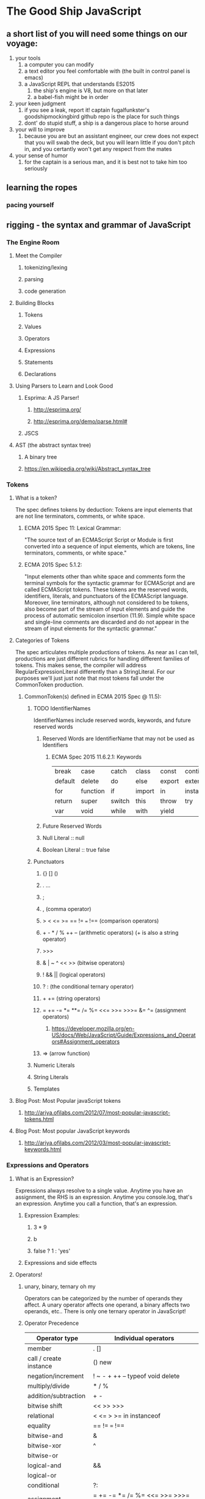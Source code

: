* The Good Ship JavaScript

** a short list of you will need some things on our voyage:
 1. your tools
    1. a computer you can modify
    2. a text editor you feel comfortable with (the built in control panel is emacs)
    3. a JavaScript REPL that understands ES2015
       1. the ship's engine is V8, but more on that later
       2. a babel-fish might be in order
 2. your keen judgment
    1. if you see a leak, report it! captain fugalfunkster's goodshipmockingbird github repo is the place for such things
    2. dont' do stupid stuff, a ship is a dangerous place to horse around
 3. your will to improve
    1. because you are but an assistant engineer, our crew does not expect that you will swab the deck, 
       but you will learn little if you don't pitch in, and you certantly won't get any respect from the mates
 4. your sense of humor
    1. for the captain is a serious man, and it is best not to take him too seriously

** learning the ropes
*** pacing yourself

** rigging - the syntax and grammar of JavaScript
*** The Engine Room
**** Meet the Compiler
***** tokenizing/lexing
***** parsing
***** code generation
**** Building Blocks
***** Tokens
***** Values
***** Operators
***** Expressions
***** Statements
***** Declarations
**** Using Parsers to Learn and Look Good
***** Esprima: A JS Parser!
****** http://esprima.org/
****** http://esprima.org/demo/parse.html#
***** JSCS
**** AST (the abstract syntax tree)
***** A binary tree
***** https://en.wikipedia.org/wiki/Abstract_syntax_tree
*** Tokens
**** What is a token?
     The spec defines tokens by deduction: Tokens are input elements that are not
     line terminators, comments, or white space.
***** ECMA 2015 Spec 11: Lexical Grammar:
      "The source text of an ECMAScript Script or Module is first converted into a
      sequence of input elements, which are tokens, line terminators, comments, or
      white space."
***** ECMA 2015 Spec 5.1.2:
      "Input elements other than white space and comments form the terminal symbols
      for the syntactic grammar for ECMAScript and are called ECMAScript tokens.
      These tokens are the reserved words, identifiers, literals, and punctuators
      of the ECMAScript language. Moreover, line terminators, although not
      considered to be tokens, also become part of the stream of input elements and
      guide the process of automatic semicolon insertion (11.9). Simple white space
      and single-line comments are discarded and do not appear in the stream of
      input elements for the syntactic grammar."
**** Categories of Tokens
     The spec articulates multiple productions of tokens. As near as I can tell,
     productions are just different rubrics for handling different families of 
     tokens. This makes sense, the compiler will address
     RegularExpressionLiteral differently than a StringLiteral. For our purposes
     we'll just just note that most tokens fall under the CommonToken production. 
***** CommonToken(s) defined in ECMA 2015 Spec @ 11.5):
****** TODO IdentifierNames
       IdentifierNames include reserved words, keywords, and future reserved words
******* Reserved Words are IdentifierName that may not be used as Identifiers
******** ECMA Spec 2015 11.6.2.1: Keywords

 | break   | case     | catch  | class  | const  | continue   | debugger |
 | default | delete   | do     | else   | export | extends    | finally  |
 | for     | function | if     | import | in     | instanceof | new      |
 | return  | super    | switch | this   | throw  | try        | typeof   |
 | var     | void     | while  | with   | yield  |            |          |

******* Future Reserved Words
******* Null Literal :: null
******* Boolean Literal :: true false
****** Punctuators
******* {} [] ()
******* . ...
******* ;
******* , (comma operator)
******* > < <= >= == != === !== (comparison operators)
******* + - * / % ++ -- (arithmetic operators) (+ is also a string operator)
******* >>> 
******* & | ~ ^ << >> (bitwise operators)
******* ! && || (logical operators)
******* ? : (the conditional ternary operator)
******* + += (string operators)
*******  = += -= *= **= /= %= <<= >>= >>>= &= ^= (assignment operators)
******** https://developer.mozilla.org/en-US/docs/Web/JavaScript/Guide/Expressions_and_Operators#Assignment_operators
******* => (arrow function)
****** Numeric Literals
****** String Literals
****** Templates
**** Blog Post: Most Popular javaScript tokens
***** http://ariya.ofilabs.com/2012/07/most-popular-javascript-tokens.html
**** Blog Post: Most popular JavaScript keywords
***** http://ariya.ofilabs.com/2012/03/most-popular-javascript-keywords.html
*** Expressions and Operators
**** What is an Expression?
     Expressions always resolve to a single value. Anytime you have an assignment,
     the RHS is an expression. Anytime you console.log, that's an expression.
     Anytime you call a function, that's an expression.
****** Expression Examples:
******* 3 * 9
******* b
******* false ? 1 : 'yes' 
***** Expressions and side effects
**** Operators!
***** unary, binary, ternary oh my
      Operators can be categorized by the number of operands they affect. A unary
      operator affects one operand, a binary affects two operands, etc.. There is only
      one ternary operator in JavaScript!
***** Operator Precedence

 | Operator type          | Individual operators                |
 |------------------------+-------------------------------------|
 | member                 | . []                                |     FIRST
 | call / create instance | () new                              |
 | negation/increment     | ! ~ - + ++ -- typeof void delete    |
 | multiply/divide        | * / %                               |
 | addition/subtraction   | + -                                 |
 | bitwise shift          | << >> >>>                           |
 | relational             | < <= > >= in instanceof             |
 | equality               | == != === !==                       |
 | bitwise-and            | &                                   |
 | bitwise-xor            | ^                                   |
 | bitwise-or             |                                     | (|) 
 | logical-and            | &&                                  |
 | logical-or             |                                     | (||)
 | conditional            | ?:                                  |
 | assignment             | = += -= *= /= %= <<= >>= >>>= &= ^= | (|=)
 | comma                  | ,                                   |     LAST
  
***** https://developer.mozilla.org/en-US/docs/Web/JavaScript/Guide/Expressions_and_Operators#Unary_operators
**** Categories of Expressions and Operators (from MDN)
***** Primary Expressions 
      Basic keywords and general expressions in JavaScript
****** this
       the this keyword refers to the function's execution context)
****** function 
       the function keyword defines a function expression
****** class
       the class keyword defines a class expression
****** function*
       the function* keyword defines a generator function expression
****** yield
       pause and resume a generator function
****** yield*
       delegate to another generator function or iterable object
****** []
       array initilizer / literal syntax
****** {}
       object initializer / literal syntax
****** /ab+c/i
       Regular Expression literal syntax
****** ()
       grouping operator
***** Left-hand-side expressions
      Left values are the destination of an assignment
****** Property accessors
       Member operators provide access to a property or method of an object
       (object.property and object["property"]).
****** new
       The new operator creates an instance of a constructor.
****** new.target
       In constructors, new.target refers to the constructor that was invoked by new.
****** super
       The super keyword calls the parent constructor.
****** ...obj
       The spread operator allows an expression to be expanded in places where 
       multiple arguments (for function calls) or multiple elements (for array 
       literals) are expected.
***** Increment and Decrement
      Postfix/prefix increment and postfix/prefix decrement operators
****** A++
       Postfix increment operator.
****** A--
       Postfix decrement operator
****** ++A
       Prefix increment operator.
****** --A
       Prefix decrement operator.
***** Unary Operators
      A unary operation is operation with only one operand.
****** delete
       The delete operator deletes a property from an object.
****** void
       The void operator discards an expression's return value.
****** typeof
       The typeof operator determines the type of a given object.
****** + 
       The unary plus operator converts its operand to Number type.
****** - 
       The unary negation operator converts its operand to Number type and then negates it.
****** ~
       Bitwise NOT operator.
****** !
       Logical NOT operator.
***** Arithmetic Operators
      Arithmetic operators take numerical values (either literals or variables)
      as their operands and return a single numerical value.
****** +
       Addition operator.
****** -
       Subtraction operator.
****** /
       Division operator.
****** *
       Multiplication operator.
****** %
       Remainder operator.
****** **
       Exponentiation operator.
***** Relational Operators
      A comparison operator compares its operands and returns a Boolean value
      based on whether the comparison is true.
****** in
       The in operator determines whether an object has a given property.
****** instanceof
       The instanceof operator determines whether an object is an instance of another object.
****** <
       Less than operator.
****** >
       Greater than operator.
****** <=
       Less than or equal operator.
****** >=
       Greater than or equal operator.
***** Equality Operators
      The result of evaluating an equality operator is always of type Boolean based
      on whether the comparison is true.
****** ==
       Equality operator.
****** !=
       Inequality operator.
****** ===
       Identity operator.
****** !==
       Nonidentity operator.
***** Bitwise shift Operators
      Operations to shift all bits of the operand.
****** <<
       Bitwise left shift operator.
****** >>
       Bitwise right shift operator.
****** >>>
       Bitwise unsigned right shift operator.
***** Binary bitwise operators
      Bitwise operators treat their operands as a set of 32 bits (zeros and ones)
      and return standard JavaScript numerical values.
****** &
       Bitwise AND.
****** |
       Bitwise OR.
****** ^
       Bitwise XOR.
***** Binary Logical Operators
      Logical operators are typically used with boolean (logical) values, and when
      they are, they return a boolean value.
****** &&
       Logical AND.
****** ||
       Logical OR.
***** Conditional Ternary Operator
****** (condition ? ifTrue : ifFalse)
       The conditional operator returns one of two values based on the logical
       value of the condition.
***** Assignment Operators
      An assignment operator assigns a value to its left operand based on the
      value of its right operand
****** =
       Assignment operator.
****** *=
       Multiplication assignment.
****** /=
       Division assignment.
****** %=
       Remainder assignment.
****** +=
       Addition assignment.
****** -=
       Subtraction assignment
****** <<=
       Left shift assignment.
****** >>=
       Right shift assignment.
****** >>>=
       Unsigned right shift assignment.
****** &=
       Bitwise AND assignment.
****** ^=
       Bitwise XOR assignment.
****** |=
       Bitwise OR assignment.
****** [a, b] = [1, 2]     {a, b} = {a:1, b:2}
       Destructuring assignment allows you to assign the properties of an array or
       object to variables using syntax that looks similar to array or object
       literals
***** Comma Operator
****** ,
       The comma operator allows multiple expressions to be evaluated in a single
       statement and returns the result of the last expression.
*** Statements and Declarations
    Statements always have completion values. 
      Declaration Statements (var, const, let statements)
      Blocks are statements that contain other statements and expressions. The
    completion value of a block is the completion value of the last statement or
    expression inside that block.
**** Categories of Statements and Declarations (From MDN)
***** Control flow
****** Block
       A block statement is used to group zero or more statements. The block is
       delimited by a pair of curly brackets.
****** break
       Terminates the current loop, switch, or label statement and transfers 
       program control to the statement following the terminated statement.
****** continue
       Terminates execution of the statements in the current iteration of the
       current or labeled loop, and continues execution of the loop with the next
       iteration.
****** Empty
       An empty statement is used to provide no statement, although the JavaScript
       syntax would expect one.
****** if...else
       Executes a statement if a specified condition is true. If the condition is
       false, another statement can be executed.
****** switch
       Evaluates an expression, matching the expression's value to a case clause,
       and executes statements associated with that case.
****** throw
       Throws a user-defined exception.
****** try...catch
       Marks a block of statements to try, and specifies a response, should an
       exception be thrown.
***** Declarations
****** var
       Declares a variable, optionally initializing it to a value.
****** let
       Declares a block scope local variable, optionally initializing it to a value.
****** const
       Declares a read-only named constant.
***** Functions and classes
****** function
       Declares a function with the specified parameters.
****** function*
       Generators functions enable writing iterators more easily.
****** return
       Specifies the value to be returned by a function.
****** class
       Declares a class.
***** Iterations
****** do...while
       Creates a loop that executes a specified statement until the test condition
       evaluates to false. The condition is evaluated after executing the statement,
       resulting in the specified statement executing at least once.
****** for
       Creates a loop that consists of three optional expressions, enclosed in
       parentheses and separated by semicolons, followed by a statement executed
       in the loop.
****** for each...in
       Iterates a specified variable over all values of object's properties. For
       each distinct property, a specified statement is executed.
****** for...in
       Iterates over the enumerable properties of an object, in arbitrary order.
       For each distinct property, statements can be executed.
****** for...of
       Iterates over iterable objects (including arrays, array-like objects,
       iterators and generators), invoking a custom iteration hook with statements
       to be executed for the value of each distinct property.
****** while
       Creates a loop that executes a specified statement as long as the test
       condition evaluates to true. The condition is evaluated before executing
       the statement.
***** Others
****** debugger
       Invokes any available debugging functionality. If no debugging functionality
       is available, this statement has no effect.
****** export
       Used to export functions to make them available for imports in external
       modules, another scripts.
****** import
       Used to import functions exported from an external module, another script.
****** label
       Provides a statement with an identifier that you can refer to using a break
       or continue statement.
****** with
       Extends the scope chain for a statement.
**** MDN: Statements and Declarations
***** https://developer.mozilla.org/en-US/docs/Web/JavaScript/Reference/Statements
**** The Spec Defines these:
***** Statement [Yield, Return]
****** BlockStatement[?Yield, ?Return]
****** VariableStatement[?Yield]
****** EmptyStatement
****** ExpressionStatement[?Yield]
****** IfStatement[?Yield, ?Return]
****** BreakableStatement[?Yield, ?Return]
****** ContinueStatement[?Yield]
****** BreakStatement[?Yield] [+Return]
****** ReturnStatement[?Yield]
****** WithStatement[?Yield, ?Return]
****** LabelledStatement[?Yield, ?Return]
****** ThrowStatement[?Yield]
****** TryStatement[?Yield, ?Return]
****** DebuggerStatement
***** Declaration[Yield]
****** HoistableDeclaration[?Yield]
****** ClassDeclaration[?Yield]
****** LexicalDeclaration[In, ?Yield]
***** HoistableDeclaration[Yield, Default]
****** FunctionDeclaration[?Yield,?Default]
****** GeneratorDeclaration[?Yield, ?Default]
***** BreakableStatement[Yield, Return]
****** IterationStatement[?Yield, ?Return]
****** SwitchStatement[?Yield, ?Return]
**** Expression Statements
     Expressions can produce side effects. What are side effects? Impure functions.
****** the increment ++ and decrement -- unary operators
****** delete operator
****** assignment operators
***** http://www.2ality.com/2012/09/expressions-vs-statements.html
***** http://speakingjs.com/es5/ch07.html
**** Declaration Statements
**** Blog Post: Most Popular JavaScript Statements
     http://ariya.ofilabs.com/2012/04/most-popular-javascript-statements.html
*** Automatic Semicolon Insertion
**** http://www.2ality.com/2011/05/semicolon-insertion.html
**** http://inimino.org/~inimino/blog/javascript_semicolons
**** http://cjihrig.com/blog/the-dangers-of-javascripts-automatic-semicolon-insertion/
**** http://blog.izs.me/post/2353458699/an-open-letter-to-javascript-leaders-regarding

** the wind in our sails - types (briefly)
*** YDKJS - Types and Grammar
**** A Type by any other name : 1-3
**** Built in Types : 3-5
**** Values as Types : 5-10
**** Strings : 14-17
**** Numbers : 17-24
**** Special values: 24-33
**** value vs reference : 33-38
** the main'sl : functions 
*** declaring a function
*** anonymous functions
*** function expressions
*** Immediately Invoked Function Expressions
*** Modules
*** YDKJS - Scope and Closures
**** Chapter 1: What is Scope?
***** Compiler Theory
***** Understanding Scope
***** Nested Scope
***** Errors
**** Chapter 2: Lexical Scope
***** Lex-time
***** Cheating Lexical
**** Chapter 3: Function vs. Block Scope
***** Scope From Functions
***** Hiding In Plain Scope
***** Functions As Scopes
***** Blocks As Scopes
**** Chapter 4: Hoisting
***** Chicken Or The Egg?
***** The Compiler Strikes Again
***** Functions First
**** Chapter 5: Scope Closures
***** Enlightenment
***** Nitty Gritty
***** Now I Can See
***** Loops + Closure
***** Modules
**** Appendix A: Dynamic Scope
**** Appendix B: Polyfilling Block Scope
**** Appendix C: Lexical-this
**** Appendix D: Acknowledgments

** make it fast - binding values to names
** should we encounter pirates - advanced types
*** coercion, bribery, and old fashioned corruption

*** YDKJS - Types and Grammar
**** Converting values : 57-59
**** Abstract value operations : 59-71
**** Explicit Coercion : 71-86
**** Implicit Coersion : 86-99
**** Loose and Strict Equals : 99-116
**** Abstract Realtional Comparison : 116-119

** setting sail - simple functions
*** scope
*** closures
** data structures
*** arrays 
*** pojos
*** YDKJS - Types and Grammar
**** Arrays : 11-14
**** value vs reference : 33-38
** sail changes - objects
*** reference values embiggened
*** functions
*** arrays
*** pojos
*** this
*** oloo
**** http://www.2ality.com/2014/05/oop-layers.html
**** http://bibliography.selflanguage.org/organizing-programs.html
*** other ways of doing it
 Natives 
*** YDKJS - Types and Grammar (natives, and vales revisited)
**** Internal [class] : 39-42
**** Boxing Wrappers : 42-43
**** Unboxing : 43-44
**** Natives as Constructors : 44-55
**** value vs reference : 33-38

** the right tack - performant
** empyting the bilge talk: garbage collection
*** http://v8project.blogspot.com/2015/08/getting-garbage-collection-for-free.html
*** https://developer.mozilla.org/en-US/docs/Web/JavaScript/Memory_Management
*** https://developer.mozilla.org/en-US/docs/Mozilla/Performance
*** http://www.ibm.com/developerworks/web/library/wa-memleak/
** the communication systems - asyncronicity


* YDKJS

** Up and Going
Chapter 1: Into Programming
Code
Try It Yourself
Operators
Values & Types
Code Comments
Variables
Blocks
Conditionals
Loops
Functions
Practice
Chapter 2: Into JavaScript
Values & Types
Variables
Conditionals
Strict Mode
Functions As Values
this Keyword
Prototypes
Old & New
Non-JavaScript
Chapter 3: Into YDKJS
Scope & Closures
this & Object Prototypes
Types & Grammar
Async & Performance
ES6 & Beyond
Appendix A: Acknowledgments


** Types and Grammar: 
*** Statements & Expressions : 121-137
*** Operator Precedence : 137-146
*** Automatic Semicolons : 146-149
*** Errors : 149-151
*** Function Arguments : 151-154
*** try...finally : 154-157
*** switch : 157-160 


** Scope and Closures
*** Chapter 1: What is Scope? : 1
**** Compiler Theory : 1-3
**** Understanding Scope : 3-8
**** Nested Scope : 8-10
**** Errors : 10-11
**** Review : 11-13
*** Chapter 2: Lexical Scope : 13
**** Lex-time : 13-16
**** Cheating Lexical : 16-21
**** Review : 21-23
*** Chapter 3: Function vs. Block Scope : 23
**** Scope From Functions : 23-24
**** Hiding In Plain Scope : 24-28
**** Functions As Scopes : 28-33
**** Blocks As Scopes : 33-39
**** Review : 39-41
*** Chapter 4: Hoisting : 41
**** Chicken Or The Egg? : 41-42
**** The Compiler Strikes Again : 42-44
**** Functions First : 44-46
**** Review : 46-47
*** Chapter 5: Scope Closures : 47
**** Enlightenment : 47-48
**** Nitty Gritty : 48-51
**** Now I Can See :  51-53
**** Loops + Closure : 53-56
**** Modules : 56-63
**** Review : 63-65
*** Appendix A: Dynamic Scope : 65
*** Appendix B: Polyfilling Block Scope : 69
*** Appendix C: Lexical-this : 75
*** Appendix D: Acknowledgments : 79


** this and Object Prototypes
Chapter 1: this Or That?
Why this?
Confusions
What's this?
Chapter 2: this All Makes Sense Now!
Call-site
Nothing But Rules
Everything In Order
Binding Exceptions
Lexical this
Chapter 3: Objects
Syntax
Type
Contents
Iteration
Chapter 4: Mixing (Up) "Class" Objects
Class Theory
Class Mechanics
Class Inheritance
Mixins
Chapter 5: Prototypes
[[Prototype]]
"Class"
"(Prototypal) Inheritance"
Object Links
Chapter 6: Behavior Delegation
Towards Delegation-Oriented Design
Classes vs. Objects
Simpler Design
Nicer Syntax
Introspection
Appendix A: ES6 class
Appendix B: Acknowledgments


** ES6 and Beyond
*** Chapter 1: ES? Now & Future
**** Versioning
**** Transpiling
*** Chapter 2: Syntax
**** Block-Scoped Declarations
**** Spread / Rest
**** Default Parameter Values
**** Destructuring
**** Object Literal Extensions
**** Template Literals
**** Arrow Functions
**** for..of Loops
**** Regular Expression Extensions
**** Number Literal Extensions
**** Unicode
**** Symbols
*** Chapter 3: Organization
**** Iterators
**** Generators
**** Modules
**** Classes
*** Chapter 4: Async Flow Control
**** Promises
**** Generators + Promises
*** Chapter 5: Collections
**** TypedArrays
**** Maps
**** WeakMaps
**** Sets
**** WeakSets
*** Chapter 6: API Additions
**** Array
**** Object
**** Math
**** Number
**** String
*** Chapter 7: Meta Programming
**** Function Names
**** Meta Properties
**** Well Known Symbols
**** Proxies
**** Reflect API
**** Feature Testing
**** Tail Call Optimization (TCO)
*** Chapter 8: Beyond ES6
**** async functions
**** Object.observe(..)
**** Exponentiation Operator
**** Object Properties and ...
**** Array#includes(..)
**** SIMD
*** Appendix A: Acknowledgments


** async and performance
Chapter 1: Asynchrony: Now & Later
A Program In Chunks
Event Loop
Parallel Threading
Concurrency
Jobs
Statement Ordering
Chapter 2: Callbacks
Continuations
Sequential Brain
Trust Issues
Trying To Save Callbacks
Chapter 3: Promises
What is a Promise?
Thenable Duck-Typing
Promise Trust
Chain Flow
Error Handling
Promise Patterns
Promise API Recap
Promise Limitations
Chapter 4: Generators
Breaking Run-to-completion
Generator'ing Values
Iterating Generators Asynchronously
Generators + Promises
Generator Delegation
Generator Concurrency
Thunks
Pre-ES6 Generators
Chapter 5: Program Performance
Web Workers
SIMD
asm.js
Chapter 6: Benchmarking & Tuning
Benchmarking
Context Is King
jsPerf.com
Writing Good Tests
Microperformance
Tail Call Optimization (TCO)
Appendix A: asynquence Library
Appendix B: Advanced Async Patterns
Appendix C: Acknowledgments



* Guide to the Spec

** 1. Scope
** 2. Conformance
** 3. Normative references
** 4. Overview
** 5. Notational Conventions
** 6. ECMAScript Data Types and Values
** 7. Abstract Operations
** 8. Executable Code and Execution Contexts
** 9. Ordinary and Exotic Objects Behaviours
** 10. ECMAScript Language: Source Code
** 11. ECMAScript Language: Lexical Grammar
** 12. ECMAScript Language: Expressions
** 13. ECMAScript Language: Statements and Declarations
** 14. ECMAScript Language: Functions and Classes
** 15. ECMAScript Language: Scripts and Modules
** 16. Error Handling and Language Extensions
** 17. ECMAScript Standard Built-In Objects
** 18. The Global Object
** 19. Fundamental Objects
** 20. Numbers and Dates
** 21. Text Procesing
** 22. Indexed Collection
** 23. Keyed Collection
** 24. Structured Data
** 25. Control Abstraction Objects
** 26. Reflection
** Annex A
** Annex B
** Annex C
** Annex D
** Annex E


* Flash Cards

** compare and contrast
*** var, let, const, function declarations, function parameters
**** hoisting
**** names
**** TDZ
**** reassignment
**** block scope
*** assignment of values
**** LHS v. RHS
*** Errors
**** Reference Error
**** Type Error
*** Scope
**** block
***** const & let
***** try catch
**** lexical
**** dynamic
*** Execution context stuff
**** this
**** arguments
**** arrow functions
*** statements v. expressions
*** module patterns
**** Common JS
**** ES6
**** UMD
*** object descriptors
**** writable
**** enumerable
**** configurable
**** iterable?
*** types
**** reference
**** value
*** control flow
**** if/else
**** ? :
**** || &&
**** switch
**** promises?
** Describe how they work
*** the prototype chain
*** the call stack
*** garbage collection
*** first class-functions
**** scope and closures
**** IIFE
*** Execution Contexts and this
**** 4 rules
*** Compiler
**** tokenizing/lexing
**** parsing
**** code generation
*** this keyword
*** natives and boxing
*** spead and rest operators
*** default arguments
*** destructuring
** Lists
*** type coercion
*** Common Object Methods
**** execution context
***** call, apply, bind
**** immutability
***** preventExtension, seal, freeze
**** getters and setters
**** iteration
***** for in v. for of
*** types and natives
*** side effects
*** bad practices and why
**** eval
**** with
**** labeled statements YDKJS Types and Grammar p. 131
*** operator precedence
** Know your options
*** HTML Elements
*** CSS properties
*** JS Dom Manip
** ES6 stuff
*** template literals
*** object literal extensions
*** iterators and generators
*** promises

